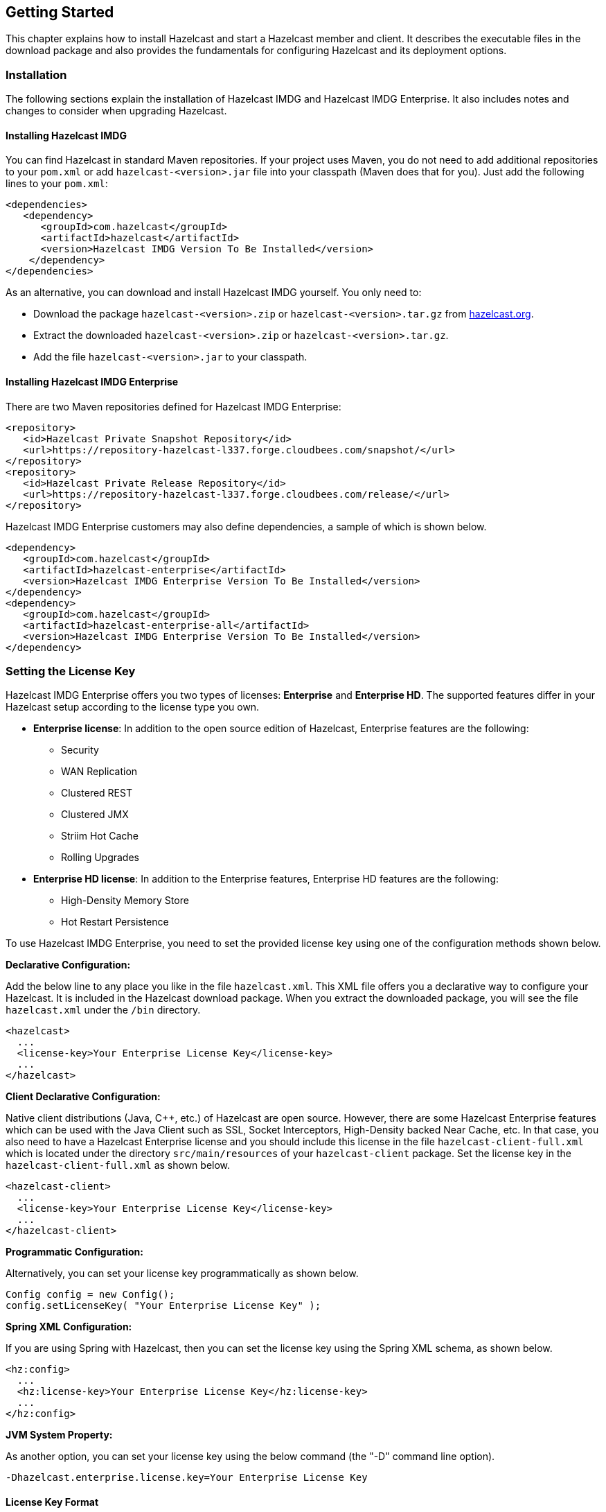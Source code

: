 
[[getting-started]]
== Getting Started

This chapter explains how to install Hazelcast and start a Hazelcast member and client. It describes the executable files in the download package and also provides the fundamentals for configuring Hazelcast and its deployment options.

[[installation]]
=== Installation

The following sections explain the installation of Hazelcast IMDG and Hazelcast IMDG Enterprise. It also includes notes and changes to consider when upgrading Hazelcast.

[[installing-hazelcast-imdg]]
==== Installing Hazelcast IMDG

You can find Hazelcast in standard Maven repositories. If your project uses Maven, you do not need to add 
additional repositories to your `pom.xml` or add `hazelcast-<version>.jar` file into your 
classpath (Maven does that for you). Just add the following lines to your `pom.xml`:

[source,xml]
----
<dependencies>
   <dependency>
      <groupId>com.hazelcast</groupId>
      <artifactId>hazelcast</artifactId>
      <version>Hazelcast IMDG Version To Be Installed</version>
    </dependency>
</dependencies>
----

As an alternative, you can download and install Hazelcast IMDG yourself. You only need to:

* Download the package `hazelcast-<version>.zip` or `hazelcast-<version>.tar.gz` from https://hazelcast.org/download[hazelcast.org].
* Extract the downloaded `hazelcast-<version>.zip` or `hazelcast-<version>.tar.gz`.
* Add the file `hazelcast-<version>.jar` to your classpath.

[[installing-hazelcast-imdg-enterprise]]
==== Installing Hazelcast IMDG Enterprise

There are two Maven repositories defined for Hazelcast IMDG Enterprise:

```
<repository>
   <id>Hazelcast Private Snapshot Repository</id>
   <url>https://repository-hazelcast-l337.forge.cloudbees.com/snapshot/</url>
</repository>
<repository>
   <id>Hazelcast Private Release Repository</id>
   <url>https://repository-hazelcast-l337.forge.cloudbees.com/release/</url>
</repository>
```

Hazelcast IMDG Enterprise customers may also define dependencies, a sample of which is shown below.

```
<dependency>
   <groupId>com.hazelcast</groupId>
   <artifactId>hazelcast-enterprise</artifactId>
   <version>Hazelcast IMDG Enterprise Version To Be Installed</version>
</dependency>
<dependency>
   <groupId>com.hazelcast</groupId>
   <artifactId>hazelcast-enterprise-all</artifactId>
   <version>Hazelcast IMDG Enterprise Version To Be Installed</version>
</dependency>
```

[[setting-the-license-key]]
=== Setting the License Key

Hazelcast IMDG Enterprise offers you two types of licenses: **Enterprise** and **Enterprise HD**. The supported features differ in your Hazelcast setup according to the license type you own.

* **Enterprise license**: In addition to the open source edition of Hazelcast, Enterprise features are the following:
** Security
** WAN Replication
** Clustered REST
** Clustered JMX 
** Striim Hot Cache
** Rolling Upgrades
* **Enterprise HD license**: In addition to the Enterprise features, Enterprise HD features are the following:
** High-Density Memory Store
** Hot Restart Persistence 


To use Hazelcast IMDG Enterprise, you need to set the provided license key using one of the configuration methods shown below. 

**Declarative Configuration:**

Add the below line to any place you like in the file `hazelcast.xml`. This XML file offers you a declarative way to configure your Hazelcast. It is included in the Hazelcast download package. When you extract the downloaded package, you will see the file `hazelcast.xml` under the `/bin` directory.

[source,xml]
----
<hazelcast>
  ...
  <license-key>Your Enterprise License Key</license-key>
  ...
</hazelcast>
----


**Client Declarative Configuration:**

Native client distributions (Java, C++, etc.) of Hazelcast are open source. However, there are some Hazelcast Enterprise features which can be used with the Java Client such as SSL, Socket Interceptors, High-Density backed Near Cache, etc. In that case, you also need to have a Hazelcast Enterprise license and you should include this license in the file `hazelcast-client-full.xml` which is located under the directory `src/main/resources` of your `hazelcast-client` package. Set the license key in the `hazelcast-client-full.xml` as shown below.

[source,xml]
----
<hazelcast-client>
  ...
  <license-key>Your Enterprise License Key</license-key>
  ...
</hazelcast-client>
----


**Programmatic Configuration:**

Alternatively, you can set your license key programmatically as shown below.

[source,java]
----
Config config = new Config();
config.setLicenseKey( "Your Enterprise License Key" );
----


**Spring XML Configuration:**

If you are using Spring with Hazelcast, then you can set the license key using the Spring XML schema, as shown below.

[source,xml]
----
<hz:config>
  ...
  <hz:license-key>Your Enterprise License Key</hz:license-key>
  ...
</hz:config>
----



**JVM System Property:**

As another option, you can set your license key using the below command (the "-D" command line option).

```
-Dhazelcast.enterprise.license.key=Your Enterprise License Key
```

[[license-key-format]]
==== License Key Format

License keys have the following format:

```
<Name of the Hazelcast edition>#<Count of the Members>#<License key>
```

The strings before the `<License key>` is the human readable part. You can use your license key with or without this human readable part. So, both the following example license keys are valid:

```
HazelcastEnterpriseHD#2Nodes#1q2w3e4r5t
```


```
1q2w3e4r5t
```


[[upgrading-from-3x]]
=== Upgrading from 3.x

* **Upgrading from 3.6.x to 3.7.x when using `JCache`:** Hazelcast 3.7 introduced changes in `JCache` implementation which broke compatibility of 3.6.x clients to 3.7-3.7.2 cluster members and vice versa, so 3.7-3.7.2 clients are also incompatible with 3.6.x cluster members. This issue only affects Java clients which use `JCache` functionality.
+
Starting with Hazelcast 3.7.3, a compatibility option is provided which can be used to ensure backwards compatibility with 3.6.x clients.
+
In order to upgrade a 3.6.x cluster and clients to 3.7.3 (or later), you will need to use this compatibility option on either the member or the client side, depending on which one is upgraded first:
+
** first upgrade your cluster members to 3.7.3, adding property `hazelcast.compatibility.3.6.client=true` to your configuration; when started with this property, cluster members are compatible with 3.6.x and 3.7.3+ clients but not with 3.7-3.7.2 clients. Once your cluster is upgraded, you may upgrade your applications to use client version 3.7.3+.
** upgrade your clients from 3.6.x to 3.7.3, adding property `hazelcast.compatibility.3.6.server=true` to your Hazelcast client configuration. A 3.7.3 client started with this compatibility option is compatible with 3.6.x and 3.7.3+ cluster members but incompatible with 3.7-3.7.2 cluster members. Once your clients are upgraded, you may then proceed to upgrade your cluster members to version 3.7.3 or later.
+ 
You may use any of the supported ways as described in the <<system-properties, System Properties section>> to configure the compatibility option. When done upgrading your cluster and clients, you may remove the compatibility property from your Hazelcast member configuration. 
* **Upgrading from 3.6.x to 3.8.x EE when using `JCache`:** Due to a compatibility problem CacheConfig serialization may not work if your member is 3.8.x where x < 5. Hence, you will need to use the 3.8.5 or higher version where the problem is being fixed.
* **Introducing the `spring-aware` element:** Before the release 3.5, Hazelcast uses `SpringManagedContext` to scan `SpringAware` annotations by default. This may cause some performance overhead for the users who do not use `SpringAware`.
This behavior has been changed with the release of Hazelcast 3.5. `SpringAware` annotations are disabled by default. By introducing the `spring-aware` element, now it is possible to enable it by adding the `<hz:spring-aware />` tag to the configuration. Please see the <<integrating-with-spring, Spring Integration section>>.
* **Introducing new configuration options for WAN replication:** Starting with Hazelcast 3.6, WAN replication related system properties, which are configured on a per member basis, can now be configured per target cluster. The 4 system properties below are no longer valid.
** `hazelcast.enterprise.wanrep.batch.size`, please see the <<batch-size, WAN Replication Batch Size>>.
** `hazelcast.enterprise.wanrep.batchfrequency.seconds`, please see the <<batch-maximum-delay, WAN Replication Batch Maximum Delay>>.
** `hazelcast.enterprise.wanrep.optimeout.millis`, please see the <<response-timeout, WAN Replication Response Timeout>>.
** `hazelcast.enterprise.wanrep.queue.capacity`, please see the <<queue-capacity, WAN Replication Queue Capacity>>.
* **Removal of deprecated getId() method**: The method `getId()` in the interface `DistributedObject` has been removed. Please use the method `getName()` instead.
* **Change in the Custom Serialization in the C++ Client Distribution**: Before, the method `getTypeId()` was used to retrieve the ID of the object to be serialized. Now, the method `getHazelcastTypeId()` is used and you give your object as a parameter to this new method. Also, `getTypeId()` was used in your custom serializer class, now it has been renamed to `getHazelcastTypeId()` too. Note that, these changes also apply when you want to switch from Hazelcast 3.6.1 to 3.6.2 too.
* **Important note about Hazelcast System Properties:** Even Hazelcast has not been recommending the usage of `GroupProperties.java` class while benefiting from System Properties, there has been a change to inform to the users who have been using this class. Starting with Hazelcast 3.7, the class `GroupProperties.java` has been replaced by `GroupProperty.java`. 
In this new class, system properties are instances of the newly introduced `HazelcastProperty` object. You can access the names of these properties by calling `getName()` method of `HazelcastProperty`.
* **Removal of WanNoDelayReplication**: `WanNoDelayReplication` implementation of Hazelcast's WAN Replication has been removed starting with Hazelcast 3.7. You can still achieve this behavior by setting the batch size to `1` while configuring the WanBatchReplication. Please refer to the <<defining-wan-replication, Defining WAN Replication section>> for more information.
* **Introducing <wan-publisher> element**: Starting with Hazelcast 3.8, the configuration element `<target-cluster>` is replaced with the element `<wan-publisher>` in WAN replication configuration.
* **WaitNotifyService** interface has been renamed as **OperationParker**.
* **Synchronizing WAN Target Cluster**: Starting with Hazelcast 3.8 release, the URL for the REST call has been changed from 
`http://member_ip:port/hazelcast/rest/wan/sync/map` to `http://member_ip:port/hazelcast/rest/mancenter/wan/sync/map`.


[[upgrading-from-2x]]
=== Upgrading from 2.x

* **Removal of deprecated static methods:** The static methods of Hazelcast class reaching Hazelcast data components have been removed. The functionality of these methods can be reached from the HazelcastInstance interface. You should replace the following:
+
```
Map<Integer, String> customers = Hazelcast.getMap( "customers" );
```
+
with
+
[source,java]
----
HazelcastInstance hazelcastInstance = Hazelcast.newHazelcastInstance();
// or if you already started an instance named "instance1"
// HazelcastInstance hazelcastInstance = Hazelcast.getHazelcastInstanceByName( "instance1" );
Map<Integer, String> customers = hazelcastInstance.getMap( "customers" );
----
+
* **Renaming "instance" to "distributed object":** Before 3.0 there was confusion about the term "instance": it was used for both the cluster members and the distributed objects (map, queue, topic, etc. instances). Starting with Hazelcast 3.0, the term instance will be only used for Hazelcast instances, namely cluster members. We will use the term "distributed object" for map, queue, etc. instances. You should replace the related methods with the new renamed ones. 3.0 clients are smart clients in that they know in which cluster member the data is located, so you can replace your lite members with native clients.
+
[source,java]
----
public static void main( String[] args ) throws InterruptedException {
  HazelcastInstance hazelcastInstance = Hazelcast.newHazelcastInstance();
  IMap map = hazelcastInstance.getMap( "test" );
  Collection<Instance> instances = hazelcastInstance.getInstances();
  for ( Instance instance : instances ) {
    if ( instance.getInstanceType() == Instance.InstanceType.MAP ) {
      System.out.println( "There is a map with name: " + instance.getId() );
    }
  }
}
----
+
with
+
[source,java]
----
public static void main( String[] args ) throws InterruptedException {
  HazelcastInstance hazelcastInstance = Hazelcast.newHazelcastInstance();
  IMap map = hz.getMap( "test" );
  Collection<DistributedObject> objects = hazelcastInstance.getDistributedObjects();
  for ( DistributedObject distributedObject : objects ) {
    if ( distributedObject instanceof IMap ) {
      System.out.println( "There is a map with name: " + distributedObject.getName() );
    }
  }
}
----
+
* **Package structure change:**
PartitionService has been moved to package `com.hazelcast.core` from `com.hazelcast.partition`.
* **Listener API change:** Before 3.0, `removeListener` methods were taking the Listener object as a parameter. But this caused confusion because same listener object may be used as a parameter for different listener registrations. So we have changed the listener API. `addListener` methods returns a unique ID and you can remove a listener by using this ID. So you should do the following replacement if needed:
+
[source,java]
----
IMap map = hazelcastInstance.getMap( "map" );
map.addEntryListener( listener, true );
map.removeEntryListener( listener );
---- 
+
with
+
[source,java]	
----
IMap map = hazelcastInstance.getMap( "map" );
String listenerId = map.addEntryListener( listener, true );
map.removeEntryListener( listenerId );
----
+
* **IMap changes:**
** `tryRemove(K key, long timeout, TimeUnit timeunit)` returns boolean indicating whether operation is successful.
** `tryLockAndGet(K key, long time, TimeUnit timeunit)` is removed.
** `putAndUnlock(K key, V value)` is removed.
** `lockMap(long time, TimeUnit timeunit)` and `unlockMap()` are removed.
** `getMapEntry(K key)` is renamed as `getEntryView(K key)`. The returned object's type, MapEntry class is renamed as EntryView.
** There is no predefined names for merge policies. You just give the full class name of the merge policy implementation:
+
```
<merge-policy>com.hazelcast.map.merge.PassThroughMergePolicy</merge-policy>
```
+
Also MergePolicy interface has been renamed to MapMergePolicy and also returning null from the implemented `merge()` method causes the existing entry to be removed.
+
* **IQueue changes:** There is no change on IQueue API but there are changes on how `IQueue` is configured. With Hazelcast 3.0 there will be no backing map configuration for queue. Settings like backup count will be directly configured on queue config. For queue configuration details, please see the <<queue, Queue section>>.
* **Transaction API change:** In Hazelcast 3.0, transaction API is completely different. Please see the <<transactions, Transactions chapter>>.
* **ExecutorService API change:** Classes MultiTask and DistributedTask have been removed. All the functionality is supported by the newly presented interface IExecutorService. Please see the <<executor-service, Executor Service section>>.
* **LifeCycleService API:** The lifecycle has been simplified. `pause()`, `resume()`, `restart()` methods have been removed.
* **AtomicNumber:** `AtomicNumber` class has been renamed to `IAtomicLong`.
* **ICountDownLatch:** `await()` operation has been removed. We expect users to use `await()` method with timeout parameters.
* **ISemaphore API:** The `ISemaphore` has been substantially changed. `attach()`, `detach()` methods have been removed.
- In 2.x releases, the default value for `max-size` eviction policy was **cluster_wide_map_size**. In 3.x releases, default is **PER_NODE**. After upgrading, the `max-size` should be set according to this new default, if it is not changed. Otherwise, it is likely that OutOfMemory exception may be thrown.

[[starting-the-member-and-client]]
=== Starting the Member and Client

Having installed Hazelcast, you can get started. 

In this short tutorial, you perform the following activities.

. Create a simple Java application using the Hazelcast distributed map and queue. 
. Run our application twice to have a cluster with two members (JVMs). 
. Connect to our cluster from another Java application by using the Hazelcast Native Java Client API.

Let's begin.


* The following code starts the first Hazelcast member and creates and uses the `customers` map and queue.
+
[source,java]
----
public class GettingStarted {
    
   public static void main(String[] args) {
      Config cfg = new Config();
      HazelcastInstance instance = Hazelcast.newHazelcastInstance(cfg);
      Map<Integer, String> mapCustomers = instance.getMap("customers");
      mapCustomers.put(1, "Joe");
      mapCustomers.put(2, "Ali");
      mapCustomers.put(3, "Avi");
 
      System.out.println("Customer with key 1: "+ mapCustomers.get(1));
      System.out.println("Map Size:" + mapCustomers.size());
 
      Queue<String> queueCustomers = instance.getQueue("customers");
      queueCustomers.offer("Tom");
      queueCustomers.offer("Mary");
      queueCustomers.offer("Jane");
      System.out.println("First customer: " + queueCustomers.poll());
      System.out.println("Second customer: "+ queueCustomers.peek());
      System.out.println("Queue size: " + queueCustomers.size());
   }
}
----
+
* Run this `GettingStarted` class a second time to get the second member 
started. The members form a cluster and the output is similar to the following.
+
```
Members {size:2, ver:2} [
    Member [127.0.0.1]:5701 - e40081de-056a-4ae5-8ffe-632caf8a6cf1 this
    Member [127.0.0.1]:5702 - 93e82109-16bf-4b16-9c87-f4a6d0873080
]                              
```
+
Here, you can see the size of your cluster (`size`) and member list version (`ver`). The member list version will be incremented when changes happen to the cluster, e.g., a member leaving from or joining to the cluster.
+
The above member list format is introduced with Hazelcast 3.9. You can enable the legacy member list format,  which was used for the releases before Hazelcast 3.9, using the system property `hazelcast.legacy.memberlist.format.enabled`. Please see the <<system-properties, System Properties chapter>>. The following is an example for the legacy member list format:
+
```
Members [2] {
    Member [127.0.0.1]:5701 - c1ccc8d4-a549-4bff-bf46-9213e14a9fd2 this
    Member [127.0.0.1]:5702 - 33a82dbf-85d6-4780-b9cf-e47d42fb89d4
}
```
+
* Now, add the `hazelcast-client-`*`<version>`*`.jar` library to your classpath. 
This is required to use a Hazelcast client.
* The following code starts a Hazelcast Client, connects to our cluster, 
and prints the size of the `customers` map.
+
[source,java]
----
public class GettingStartedClient {
    
    public static void main( String[] args ) {
        ClientConfig clientConfig = new ClientConfig();
        HazelcastInstance client = HazelcastClient.newHazelcastClient( clientConfig );
        IMap map = client.getMap( "customers" );
        System.out.println( "Map Size:" + map.size() );
    }
}
----
+
* When you run it, you see the client properly connecting to the cluster 
and printing the map size as **3**.

Hazelcast also offers a tool, **Management Center**, that enables you to monitor your cluster. 
To use it, deploy the `mancenter-<version>.war` included in the ZIP file to your web server. 
You can use it to monitor your maps, queues, and other distributed data structures and members. Please 
see the http://docs.hazelcast.org/docs/management-center/latest/manual/html/index.html[Hazelcast Management Center Reference Manual] for usage explanations.


By default, Hazelcast uses multicast to discover other members that can form a cluster.  If you are 
working with other Hazelcast developers on the same network, you may find yourself joining their 
clusters under the default settings.  Hazelcast provides a way to segregate clusters within the same 
network when using multicast. Please see the <<creating-cluster-groups, Creating Cluster Groups>> 
for more information.  Alternatively, if you do not wish to use the default multicast mechanism, 
you can provide a fixed list of IP addresses that are allowed to join. Please see 
the <<join, Join configuration section>> for more information.

NOTE: Multicast mechanism is not recommended for production since UDP is often blocked in production environments and other discovery mechanisms are more definite. Please see the <<discovery-mechanisms, Discovery Mechanisms section>>.

NOTE: You can also check the video tutorials https://hazelcast.org/getting-started-with-hazelcast[here].

[[using-the-scripts-in-the-package]]
=== Using the Scripts In The Package

When you download and extract the Hazelcast ZIP or TAR.GZ package, you will see three scripts under the `/bin` folder that provide basic functionalities for member and cluster management.

The following are the names and descriptions of each script:

* `start.sh` / `start.bat`: Starts a Hazelcast member with default configuration in the working directory*.
* `stop.sh` / `stop.bat`: Stops the Hazelcast member that was started in the current working directory.
* `cluster.sh`: Provides basic functionalities for cluster management, such as getting and changing the cluster state, shutting down the cluster or forcing the cluster to clean its persisted data and make a fresh start. Please refer to the <<using-the-script-cluster-sh, Using the Script cluster.sh section>> to learn the usage of this script.


NOTE: `start.sh` / `start.bat` scripts lets you start one Hazelcast instance per folder. To start a new instance, please unzip Hazelcast ZIP or TAR.GZ package in a new folder.

[[deploying-on-amazon-ec2]]
=== Deploying On Amazon EC2

You can deploy your Hazelcast project onto an Amazon EC2 environment using Third Party tools such as https://www.vagrantup.com[Vagrant] and https://www.chef.io/chef/[Chef].

You can find a sample deployment project (`amazon-ec2-vagrant-chef`) with step-by-step instructions in the `hazelcast-integration` folder of the **hazelcast-code-samples** package, which you can download at https://hazelcast.org/download/[hazelcast.org]. Please refer to this sample project for more information.

[[deploying-on-microsoft-azure]]
=== Deploying On Microsoft Azure

image::Plugin_New.png[Azure Plugin, 84, 22]

You can deploy your Hazelcast cluster onto a Microsoft Azure environment. For this, your cluster should make use of Hazelcast Discovery Plugin for Microsoft Azure. You can find information about this plugin on its GitHub repository at https://github.com/hazelcast/hazelcast-azure[Hazelcast Azure].

For information on how to automatically deploy your cluster onto Azure, please see the https://github.com/hazelcast/hazelcast-azure/blob/master/README.md#automated-deployment[Deployment] section of https://github.com/hazelcast/hazelcast-azure[Hazelcast Azure] plugin repository.

[[deploying-on-pivotal-cloud-foundry]]
=== Deploying On Pivotal Cloud Foundry

image::Plugin_New.png[CloudFoundry, 84, 22]

Starting with Hazelcast 3.7, you can deploy your Hazelcast cluster onto Pivotal Cloud Foundry. It is available as a Pivotal Cloud Foundry Tile which you can download at https://network.pivotal.io/products/hazelcast/[here]. You can find the installation and usage instructions, and the release notes documents at https://docs.pivotal.io/partners/hazelcast/index.html[https://docs.pivotal.io/partners/hazelcast/index.html].

[[deploying-using-docker]]
=== Deploying using Docker

image::Plugin_New.png[Docker Plugin, 84, 22]

You can deploy your Hazelcast projects using the Docker containers. Hazelcast has the following images on Docker:

* Hazelcast IMDG
* Hazelcast IMDG Enterprise
* Hazelcast Management Center
* Hazelcast OpenShift

After you pull an image from the Docker registry, you can run your image to start the management center or a Hazelcast instance with Hazelcast's default configuration. All repositories provide the latest stable releases but you can pull a specific release too. You can also specify environment variables when running the image.

If you want to start a customized Hazelcast instance, you can extend the Hazelcast image by providing your own configuration file.

This feature is provided as a Hazelcast plugin. Please see its own GitHub repo at https://github.com/hazelcast/hazelcast-docker[Hazelcast Docker] for details on configurations and usages.








